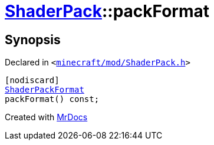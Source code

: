 [#ShaderPack-packFormat]
= xref:ShaderPack.adoc[ShaderPack]::packFormat
:relfileprefix: ../
:mrdocs:


== Synopsis

Declared in `&lt;https://github.com/PrismLauncher/PrismLauncher/blob/develop/launcher/minecraft/mod/ShaderPack.h#L48[minecraft&sol;mod&sol;ShaderPack&period;h]&gt;`

[source,cpp,subs="verbatim,replacements,macros,-callouts"]
----
[nodiscard]
xref:ShaderPackFormat.adoc[ShaderPackFormat]
packFormat() const;
----



[.small]#Created with https://www.mrdocs.com[MrDocs]#
